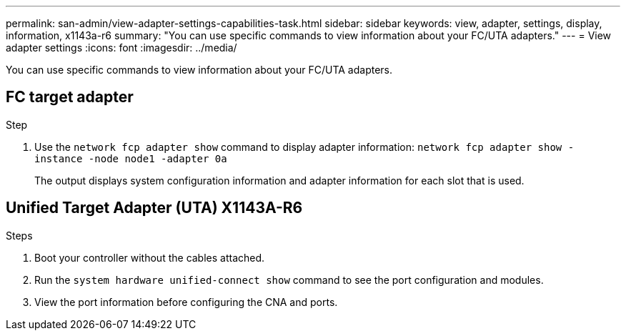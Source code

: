 ---
permalink: san-admin/view-adapter-settings-capabilities-task.html
sidebar: sidebar
keywords: view, adapter, settings, display, information, x1143a-r6
summary: "You can use specific commands to view information about your FC/UTA adapters."
---
= View adapter settings
:icons: font
:imagesdir: ../media/

[.lead]
You can use specific commands to view information about your FC/UTA adapters.

== FC target adapter

.Step

. Use the `network fcp adapter show` command to display adapter information: `network fcp adapter show -instance -node node1 -adapter 0a`
+
The output displays system configuration information and adapter information for each slot that is used.


== Unified Target Adapter (UTA) X1143A-R6

.Steps

. Boot your controller without the cables attached.
. Run the `system hardware unified-connect show` command to see the port configuration and modules.
. View the port information before configuring the CNA and ports.
